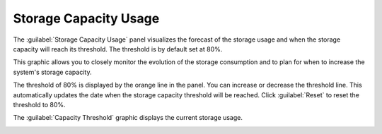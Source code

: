 .. |forecast| image:: ../../_static/forecast.png

.. |capacity_threshold| image:: ../../_static/capacity_threshold.png
   :scale: 75%

.. _storage_capacity_usage:

Storage Capacity Usage
======================

The :guilabel:`Storage Capacity Usage` panel visualizes the forecast of the storage usage and when the
storage capacity will reach its threshold. The threshold is by default set at 80%.

This graphic allows you to closely monitor the evolution of the storage consumption and to plan for when
to increase the system's storage capacity.

The threshold of 80% is displayed by the orange line in the panel. You can increase or decrease the
threshold line. This automatically updates the date when the storage capacity threshold will be reached. 
Click :guilabel:`Reset` to reset the threshold to 80%.

|forecast|

The :guilabel:`Capacity Threshold` graphic displays the current storage usage.

|capacity_threshold|

